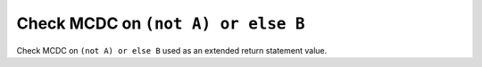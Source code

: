 Check MCDC on ``(not A) or else B``
===================================

Check MCDC on ``(not A) or else B``
used as an extended return statement value.
